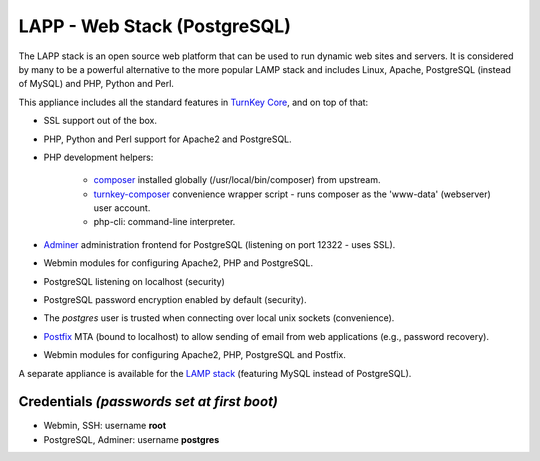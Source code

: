 LAPP - Web Stack (PostgreSQL)
=============================

The LAPP stack is an open source web platform that can be used to run
dynamic web sites and servers. It is considered by many to be a powerful
alternative to the more popular LAMP stack and includes Linux, Apache,
PostgreSQL (instead of MySQL) and PHP, Python and Perl.

This appliance includes all the standard features in `TurnKey Core`_,
and on top of that:

- SSL support out of the box.
- PHP, Python and Perl support for Apache2 and PostgreSQL.
- PHP development helpers:

    - composer_ installed globally (/usr/local/bin/composer) from upstream.
    - turnkey-composer_ convenience wrapper script - runs composer as the
      'www-data' (webserver) user account.
    - php-cli: command-line interpreter.

- `Adminer`_ administration frontend for PostgreSQL (listening on
  port 12322 - uses SSL).
- Webmin modules for configuring Apache2, PHP and PostgreSQL.
- PostgreSQL listening on localhost (security)
- PostgreSQL password encryption enabled by default (security).
- The *postgres* user is trusted when connecting over local unix sockets
  (convenience).
- `Postfix`_ MTA (bound to localhost) to allow sending of email from web
  applications (e.g., password recovery).
- Webmin modules for configuring Apache2, PHP, PostgreSQL and Postfix.

A separate appliance is available for the `LAMP stack`_ (featuring MySQL
instead of PostgreSQL).

Credentials *(passwords set at first boot)*
-------------------------------------------

-  Webmin, SSH: username **root**
-  PostgreSQL, Adminer: username **postgres**

.. _TurnKey Core: https://www.turnkeylinux.org/core
.. _composer: https://getcomposer.org/
.. _turnkey-composer: https://github.com/turnkeylinux/common/blob/master/overlays/composer/usr/local/bin/turnkey-composer
.. _Adminer: http://www.adminer.org/
.. _Postfix: https://www.postfix.org/
.. _LAMP stack: https://www.turnkeylinux.org/lampstack
